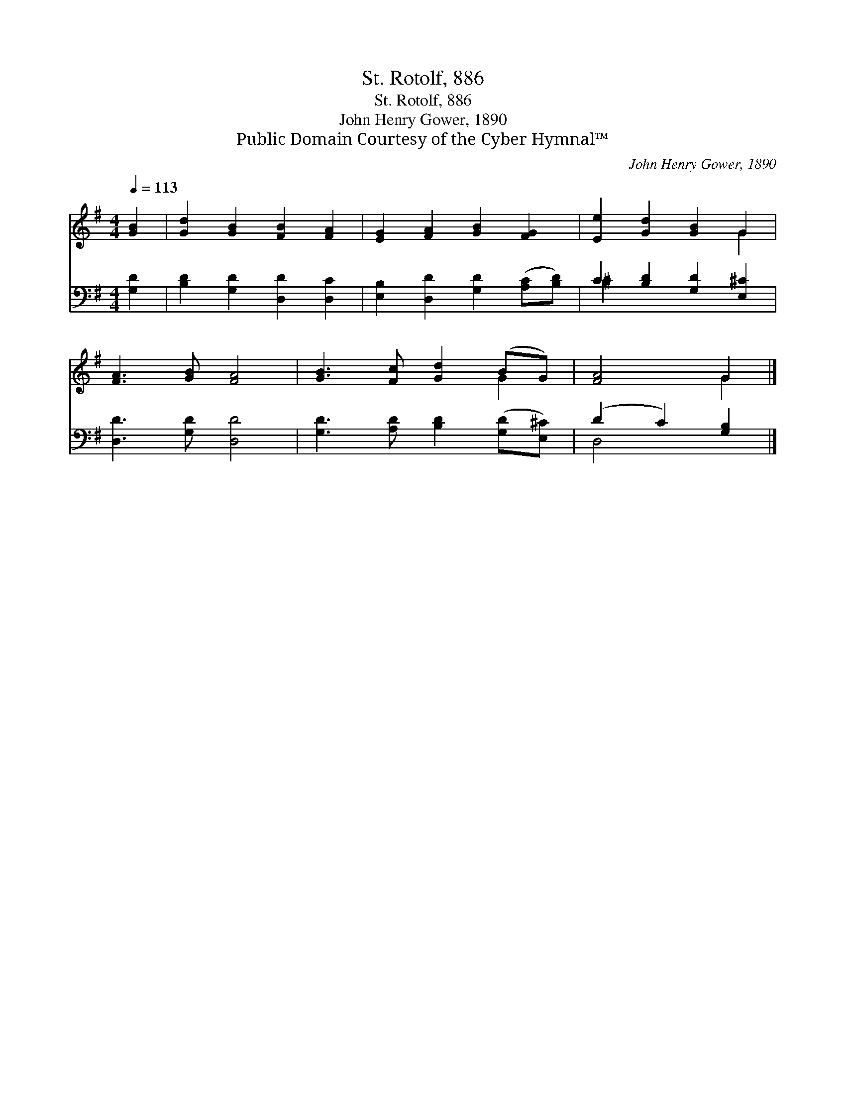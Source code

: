 X:1
T:St. Rotolf, 886
T:St. Rotolf, 886
T:John Henry Gower, 1890
T:Public Domain Courtesy of the Cyber Hymnal™
C:John Henry Gower, 1890
Z:Public Domain
Z:Courtesy of the Cyber Hymnal™
%%score ( 1 2 ) ( 3 4 )
L:1/8
Q:1/4=113
M:4/4
K:G
V:1 treble 
V:2 treble 
V:3 bass 
V:4 bass 
V:1
 [GB]2 | [Gd]2 [GB]2 [FB]2 [FA]2 | [EG]2 [FA]2 [GB]2 [FG]2 | [Ee]2 [Gd]2 [GB]2 G2 | %4
 [FA]3 [GB] [FA]4 | [GB]3 [Fc] [Gd]2 (BG) | [FA]4 G2 |] %7
V:2
 x2 | x8 | x8 | x6 G2 | x8 | x6 G2 | x4 G2 |] %7
V:3
 [G,D]2 | [B,D]2 [G,D]2 [D,D]2 [D,C]2 | [E,B,]2 [D,D]2 [G,D]2 ([A,C][B,D]) | %3
 C2 [B,D]2 [G,D]2 [E,^C]2 | [D,D]3 [G,D] [D,D]4 | [G,D]3 [A,D] [B,D]2 ([G,D][E,^C]) | %6
 (D2 C2) [G,B,]2 |] %7
V:4
 x2 | x8 | x8 | ^C2 x6 | x8 | x8 | D,4 x2 |] %7

